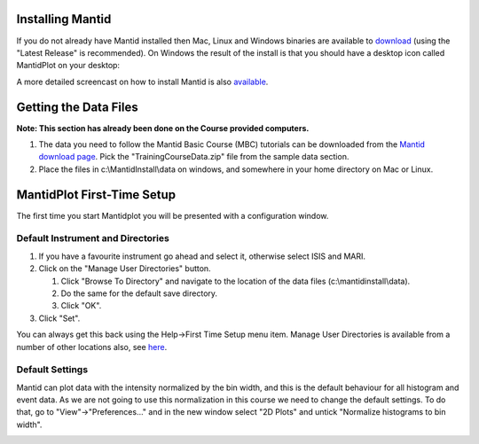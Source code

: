 .. _train-MBC_Getting_set_up:

Installing Mantid
=================

If you do not already have Mantid installed then Mac, Linux and Windows
binaries are available to
`download <http://download.mantidproject.org/>`__ (using the "Latest
Release" is recommended). On Windows the result of the install is that
you should have a desktop icon called MantidPlot on your desktop:

.. image:: ../../images/MantidPlotDesktopIcon.PNG

A more detailed screencast on how to install Mantid is also
`available <http://files.mantidproject.org/videos/Installation.htm>`__.

Getting the Data Files
======================

**Note: This section has already been done on the Course provided
computers.**

#. The data you need to follow the Mantid Basic Course (MBC) tutorials
   can be downloaded from the `Mantid download
   page <http://download.mantidproject.org>`__. Pick the
   "TrainingCourseData.zip" file from the sample data section.
   |NewTrainingData.jpg|


#. Place the files in c:\\MantidInstall\\data on windows, and somewhere
   in your home directory on Mac or Linux.

MantidPlot First-Time Setup
===========================

The first time you start Mantidplot you will be presented with a
configuration window.

.. image:: ../../images/MantidPlotStartUpWindow.PNG
			:width: 300px

Default Instrument and Directories
----------------------------------

.. image:: ../../images/ManageDirectories.png
			:width: 300px
			:align: right

#. If you have a favourite instrument go ahead and select it, otherwise
   select ISIS and MARI.
#. Click on the "Manage User Directories" button.

   #. Click "Browse To Directory" and navigate to the location of the
      data files (c:\\mantidinstall\\data).
   #. Do the same for the default save directory.
   #. Click "OK".

#. Click "Set".

You can always get this back using the Help->First Time Setup menu item.
Manage User Directories is available from a number of other locations
also, see `here <http://www.mantidproject.org/ManageUserDirectories>`__.

Default Settings
----------------

Mantid can plot data with the intensity normalized by the bin width, and
this is the default behaviour for all histogram and event data. As we
are not going to use this normalization in this course we need to change
the default settings. To do that, go to "View"->"Preferences..." and in
the new window select "2D Plots" and untick "Normalize histograms to bin
width".

.. image:: ../../images/MantidChooseDefaultSettings.png



.. |NewTrainingData.jpg| image:: ../../images/NewTrainingData.jpg
			:width: 500px



